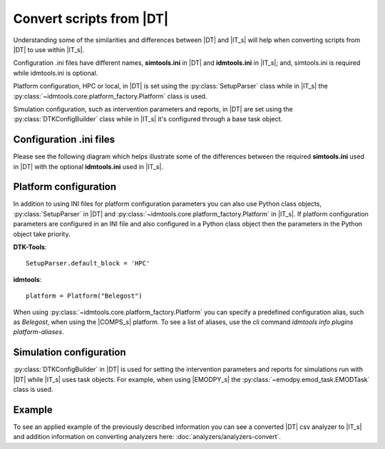 =========================
Convert scripts from |DT|
=========================
Understanding some of the similarities and differences between |DT| and |IT_s|
will help when converting scripts from |DT| to use within |IT_s|.

Configuration .ini files have different names, **simtools.ini** in |DT| and
**idmtools.ini** in |IT_s|; and, simtools.ini is required while idmtools.ini is
optional.

Platform configuration, HPC or local, in |DT| is set using the
:py:class:`SetupParser` class while in |IT_s| the
:py:class:`~idmtools.core.platform_factory.Platform` class is used.

Simulation configuration, such as intervention parameters and reports, in |DT|
are set using the :py:class:`DTKConfigBuilder` class while in |IT_s| it's configured
through a base task object.

Configuration .ini files
========================
Please see the following diagram which helps illustrate some of the differences
between the required **simtools.ini** used in |DT| with the optional **idmtools.ini**
used in |IT_s|.

.. uml::

    hide circle

    note top of simtools
    DTK-Tools
    end note

    class simtools{
        [DEFAULT]
        max_threads = 1
        sims_per_threads = 1
        max_local_sims = 6
        server_endpoint = https://comps.idmod.org
        environment = Belegost

        [HPC]
        type = HPC
    }

    note top of idmtools
    idmtools
    end note

    class idmtools{
        [COMPS]
        priority = Lowest
        num_retries = 0
        batch_size = 10
        endpoint = https://comps.idmod.org
        environment = Belegost
        type = COMPS
    }

    idmtools -left[hidden]-> simtools


Platform configuration
======================
In addition to using INI files for platform configuration parameters you can also
use Python class objects, :py:class:`SetupParser` in |DT| and
:py:class:`~idmtools.core.platform_factory.Platform` in |IT_s|. If platform configuration
parameters are configured in an INI file and also configured in a Python class object
then the parameters in the Python object take priority.

**DTK-Tools**::

    SetupParser.default_block = 'HPC'

**idmtools**::

    platform = Platform("Belegost")

When using :py:class:`~idmtools.core.platform_factory.Platform` you can specify
a predefined configuration alias, such as `Belegost`, when using the
|COMPS_s| platform. To see a list of aliases, use the cli command
*idmtools info plugins platform-aliases*.

Simulation configuration
========================

:py:class:`DTKConfigBuilder` in |DT| is used for setting the intervention parameters
and reports for simulations run with |DT| while |IT_s| uses task objects. For example,
when using |EMODPY_s| the :py:class:`~emodpy.emod_task.EMODTask` class is used.

.. uml::

    hide circle

    note top of DTKConfigBuilder
    DTK-Tools
    end note

    class DTKConfigBuilder{
        config
        campaign
        demographics
        report
    }

    note top of EMODTask
    idmtools/emodpy
    end note

    class EMODTask{
        task.config
        task.campaign
        task.demographics
        task.reporter
    }

    EMODTask -left[hidden]-> DTKConfigBuilder


Example
=======
To see an applied example of the previously described information you can see a
converted |DT| csv analyzer to |IT_s| and addition information on
converting analyzers here: :doc:`analyzers/analyzers-convert`.